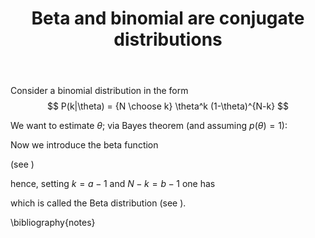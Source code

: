 #+TITLE: Beta and binomial are conjugate distributions
#+OPTIONS: toc:nil num:nil
#+LATEX_HEADER: \bibliographystyle{plain}


Consider a binomial distribution in the form
\[ P(k|\theta) = {N \choose k} \theta^k (1-\theta)^{N-k} \]

We want to estimate $\theta$; via Bayes theorem (and assuming $p(\theta)=1$):

\begin{eqnarray*}
P(\theta|k) & = & \frac{P(k|\theta)P(\theta)}{P(k)} \\
 & = & \frac{{N \choose k} \theta^k (1-\theta)^{N-k}}{{N \choose k}\int_0^1 \theta^k (1-\theta)^{N-k}\,d\theta}  
\end{eqnarray*}

Now we introduce the beta function 

\begin{eqnarray*}
\mbox{B}(a,b) & = & \int_0^1 \theta^{a-1} (1-\theta)^{b-1} \,d\theta\\
& = & \frac{\Gamma(a)\Gamma(b)}{\Gamma(a+b)}
\end{eqnarray*}

(see \cite{press2007numerical})

hence, setting $k=a-1$ and $N-k=b-1$ one has

\begin{eqnarray*}
P(\theta|k) & = & \frac{\theta^{a-1}(1-\theta)^{b-1}}{\mbox{B}(a,b)} \\
& = & \frac{\Gamma(a+b)}{\Gamma(a)\Gamma(b)} \theta^{a-1}(1-\theta)^{b-1}
\end{eqnarray*}

which is called the Beta distribution (see \cite{gelman2013bayesian}).

\bibliography{notes}
 


